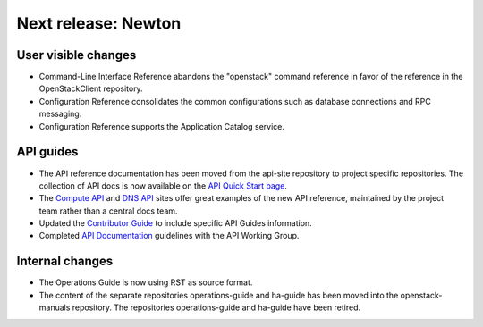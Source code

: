 ====================
Next release: Newton
====================

User visible changes
~~~~~~~~~~~~~~~~~~~~

* Command-Line Interface Reference abandons the "openstack" command
  reference in favor of the reference in the OpenStackClient repository.

* Configuration Reference consolidates the common configurations
  such as database connections and RPC messaging.

* Configuration Reference supports the Application Catalog service.

API guides
~~~~~~~~~~

* The API reference documentation has been moved from the api-site
  repository to project specific repositories. The collection of API docs
  is now available on the `API Quick Start page <http://developer.openstack.org/api-guide/quick-start/>`_.

* The `Compute API <http://developer.openstack.org/api-ref/compute/>`_ and
  `DNS API <http://developer.openstack.org/api-ref/dns/>`__ sites offer great
  examples of the new API reference, maintained by the project team rather
  than a central docs team.

* Updated the `Contributor Guide <http://docs.openstack.org/contributor-guide/api-guides.html>`__
  to include specific API Guides information.

* Completed `API Documentation <http://specs.openstack.org/openstack/api-wg/guidelines/api-docs.html>`__
  guidelines with the API Working Group.

Internal changes
~~~~~~~~~~~~~~~~

* The Operations Guide is now using RST as source format.

* The content of the separate repositories operations-guide and
  ha-guide has been moved into the openstack-manuals repository. The
  repositories operations-guide and ha-guide have been retired.

